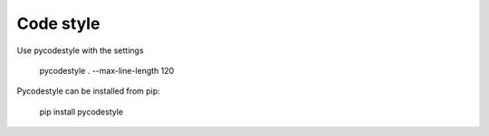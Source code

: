 Code style
----------

Use pycodestyle with the settings

    pycodestyle . --max-line-length 120

Pycodestyle can be installed from pip:

    pip install pycodestyle
